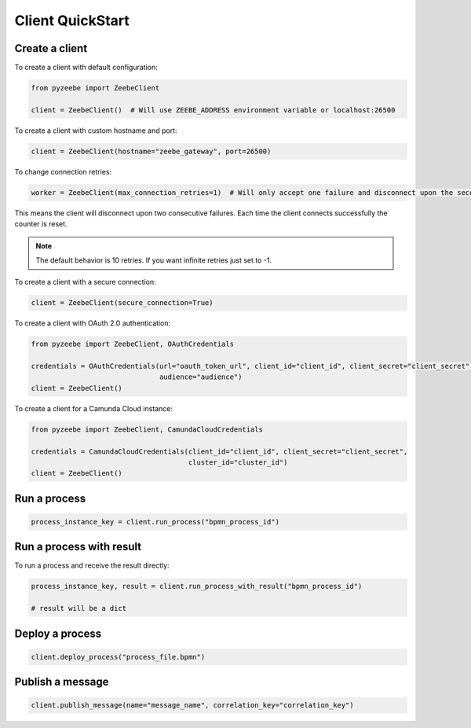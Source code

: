 =================
Client QuickStart
=================

Create a client
---------------

To create a client with default configuration:

.. code-block:: python

    from pyzeebe import ZeebeClient

    client = ZeebeClient()  # Will use ZEEBE_ADDRESS environment variable or localhost:26500


To create a client with custom hostname and port:

.. code-block:: python

    client = ZeebeClient(hostname="zeebe_gateway", port=26500)


To change connection retries:

.. code-block:: python

    worker = ZeebeClient(max_connection_retries=1)  # Will only accept one failure and disconnect upon the second


This means the client will disconnect upon two consecutive failures. Each time the client connects successfully the counter is reset.

.. note::

    The default behavior is 10 retries. If you want infinite retries just set to -1.



To create a client with a secure connection:

.. code-block:: python

    client = ZeebeClient(secure_connection=True)

To create a client with OAuth 2.0 authentication:

.. code-block:: python

    from pyzeebe import ZeebeClient, OAuthCredentials

    credentials = OAuthCredentials(url="oauth_token_url", client_id="client_id", client_secret="client_secret",
                                   audience="audience")
    client = ZeebeClient()

To create a client for a Camunda Cloud instance:

.. code-block:: python

    from pyzeebe import ZeebeClient, CamundaCloudCredentials

    credentials = CamundaCloudCredentials(client_id="client_id", client_secret="client_secret",
                                          cluster_id="cluster_id")
    client = ZeebeClient()


Run a process
--------------

.. code-block:: python

    process_instance_key = client.run_process("bpmn_process_id")


Run a process with result
--------------------------

To run a process and receive the result directly:

.. code-block:: python

    process_instance_key, result = client.run_process_with_result("bpmn_process_id")

    # result will be a dict


Deploy a process
-----------------

.. code-block:: python

    client.deploy_process("process_file.bpmn")


Publish a message
-----------------

.. code-block:: python

    client.publish_message(name="message_name", correlation_key="correlation_key")
